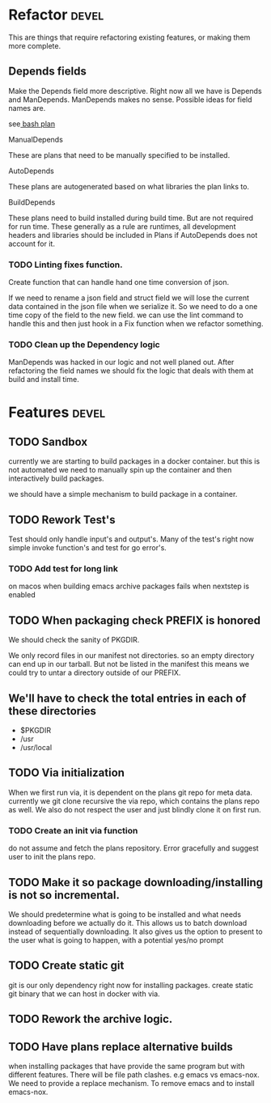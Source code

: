 #+TITLE TODO's

#+STARTUP: showall

* Refactor                                                            :devel:
  This are things that require refactoring existing features, or making them
  more complete.
** Depends fields
   Make the Depends field more descriptive. Right now all we have is Depends and
   ManDepends. ManDepends makes no sense. Possible ideas for field names are.

   see[[file:plans/core/bash.json::"ManDepends"%20:%20null,][ bash plan]]

**** ManualDepends
     These are plans that need to be manually specified to be installed.

**** AutoDepends
     These plans are autogenerated based on what libraries the plan links to.

**** BuildDepends
     These plans need to build installed during build time. But are not required
     for run time.
     These generally as a rule are runtimes, all development headers and libraries
     should be included in Plans if AutoDepends does not account for it.

*** TODO Linting fixes function.
    Create function that can handle hand one time conversion of json.

    If we need to rename a json field and struct field we will lose the current
    data contained in the json file when we serialize it. So we need to do a one
    time copy of the field to the new field. we can use the lint command to
    handle this and then just hook in a Fix function when we refactor something.

*** TODO Clean up the Dependency logic
    ManDepends was hacked in our logic and not well planed out. After
    refactoring the field names we should fix the logic that deals with them at
    build and install time.

* Features                                                            :devel:

** TODO Sandbox
   currently we are starting to build packages in a docker container. but this is 
   not automated we need to manually spin up the container and then interactively
   build packages.

   we should have a simple mechanism to build package in a container.

** TODO Rework Test's
   Test should only handle input's and output's. Many of the test's right now
   simple invoke function's and test for go error's.

*** TODO Add test for long link                                        
    on macos when building emacs archive packages fails when nextstep is enabled

** TODO When packaging check PREFIX is honored
   We should check the sanity of PKGDIR. 

   We only record files in our manifest not directories. so
   an empty directory can end up in our tarball. But not be listed in the
   manifest this means we could try to untar a directory outside of our PREFIX.

** We'll have to check the total entries in each of these directories
  - $PKGDIR
  - /usr
  - /usr/local
  
** TODO Via initialization
   When we first run via, it is dependent on the plans git repo for meta data.
   currently we git clone recursive the via repo, which contains the plans repo
   as well. We also do not respect the user and just blindly clone it on first run.

*** TODO Create an init via function
    do not assume and fetch the plans repository. Error gracefully and suggest
    user to init the plans repo. 

** TODO Make it so package downloading/installing is not so incremental.
   We should predetermine what is going to be installed and what needs
   downloading before we actually do it. This allows us to batch download instead
   of sequentially downloading. It also gives us the option to present to the
   user what is going to happen, with a potential yes/no prompt

** TODO Create static git
   git is our only dependency right now for installing packages.  create static
   git binary that we can host in docker with via.

** TODO Rework the archive logic.

** TODO Have plans replace alternative builds
   when installing packages that have provide the same program but with different
   features. There will be file path clashes. e.g emacs vs emacs-nox. We need to
   provide a replace mechanism. To remove emacs and to install emacs-nox.
